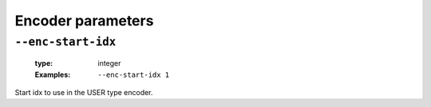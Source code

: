 .. _enc-uncoded-encoder-parameters:

Encoder parameters
------------------

.. _enc-uncoded-enc-start-idx:

``--enc-start-idx``
"""""""""""""""""""

   :type: integer
   :Examples: ``--enc-start-idx 1``

Start idx to use in the USER type encoder.

